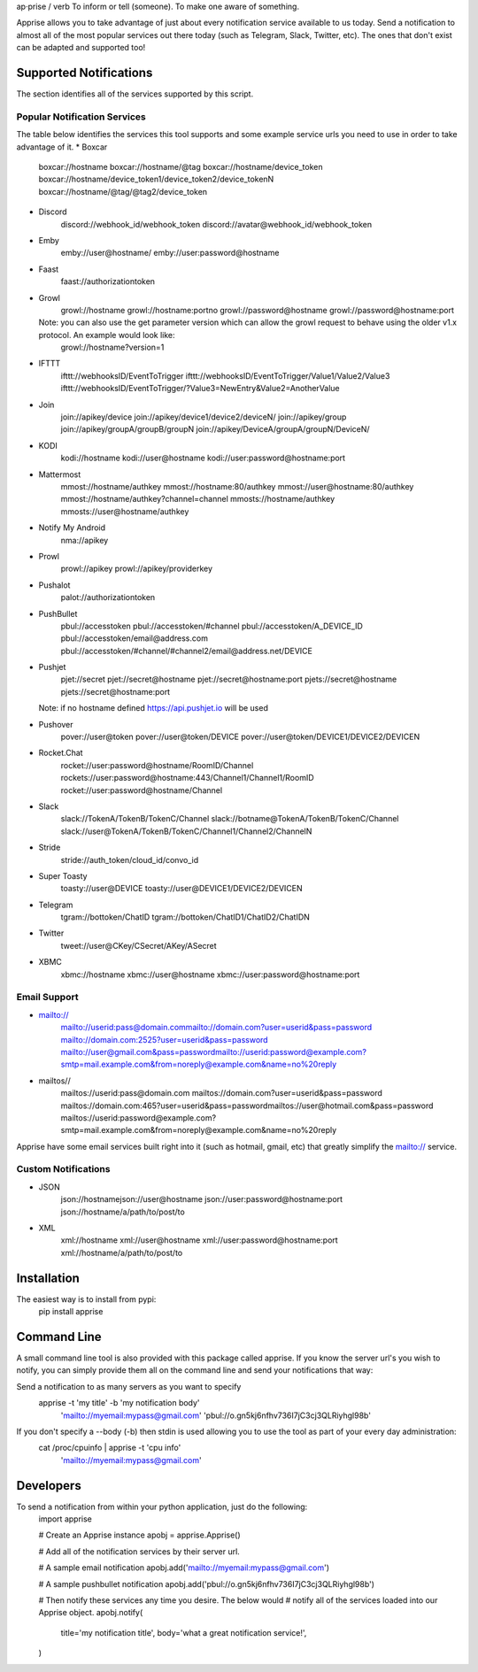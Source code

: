 ap·prise / verb
To inform or tell (someone). To make one aware of something.

Apprise allows you to take advantage of just about every notification service available to us today.  Send a notification to almost all of the most popular services out there today (such as Telegram, Slack, Twitter, etc). The ones that don't exist can be adapted and supported too!

Supported Notifications
=======================
The section identifies all of the services supported by this script.

Popular Notification Services
-----------------------------
The table below identifies the services this tool supports and some example service urls you need to use in order to take advantage of it.
* Boxcar
	boxcar://hostname
	boxcar://hostname/@tag
	boxcar://hostname/device_token
	boxcar://hostname/device_token1/device_token2/device_tokenN
	boxcar://hostname/@tag/@tag2/device_token

* Discord
	discord://webhook_id/webhook_token
	discord://avatar@webhook_id/webhook_token

* Emby
	emby://user@hostname/
	emby://user:password@hostname

* Faast
	faast://authorizationtoken

* Growl
	growl://hostname
	growl://hostname:portno
	growl://password@hostname
	growl://password@hostname:port

  Note: you can also use the get parameter version which can allow the growl request to behave using the older v1.x protocol. An example would look like:
	growl://hostname?version=1

* IFTTT
	ifttt://webhooksID/EventToTrigger
	ifttt://webhooksID/EventToTrigger/Value1/Value2/Value3
	ifttt://webhooksID/EventToTrigger/?Value3=NewEntry&Value2=AnotherValue

* Join
	join://apikey/device
	join://apikey/device1/device2/deviceN/
	join://apikey/group
	join://apikey/groupA/groupB/groupN
	join://apikey/DeviceA/groupA/groupN/DeviceN/

* KODI
	kodi://hostname
	kodi://user@hostname
	kodi://user:password@hostname:port

* Mattermost
	mmost://hostname/authkey
	mmost://hostname:80/authkey
	mmost://user@hostname:80/authkey
	mmost://hostname/authkey?channel=channel
	mmosts://hostname/authkey
	mmosts://user@hostname/authkey

* Notify My Android
	nma://apikey

* Prowl
	prowl://apikey
	prowl://apikey/providerkey

* Pushalot
	palot://authorizationtoken

* PushBullet
	pbul://accesstoken
	pbul://accesstoken/#channel
	pbul://accesstoken/A_DEVICE_ID
	pbul://accesstoken/email@address.com
	pbul://accesstoken/#channel/#channel2/email@address.net/DEVICE

* Pushjet
	pjet://secret
	pjet://secret@hostname
	pjet://secret@hostname:port
	pjets://secret@hostname
	pjets://secret@hostname:port

  Note: if no hostname defined https://api.pushjet.io will be used

* Pushover
	pover://user@token
	pover://user@token/DEVICE
	pover://user@token/DEVICE1/DEVICE2/DEVICEN

* Rocket.Chat
	rocket://user:password@hostname/RoomID/Channel
	rockets://user:password@hostname:443/Channel1/Channel1/RoomID
	rocket://user:password@hostname/Channel

* Slack
	slack://TokenA/TokenB/TokenC/Channel
	slack://botname@TokenA/TokenB/TokenC/Channel
	slack://user@TokenA/TokenB/TokenC/Channel1/Channel2/ChannelN

* Stride
	stride://auth_token/cloud_id/convo_id

* Super Toasty
	toasty://user@DEVICE
	toasty://user@DEVICE1/DEVICE2/DEVICEN

* Telegram
	tgram://bottoken/ChatID
	tgram://bottoken/ChatID1/ChatID2/ChatIDN

* Twitter
	tweet://user@CKey/CSecret/AKey/ASecret

* XBMC
	xbmc://hostname
	xbmc://user@hostname
	xbmc://user:password@hostname:port

Email Support
-------------
* mailto://
   mailto://userid:pass@domain.commailto://domain.com?user=userid&pass=password
   mailto://domain.com:2525?user=userid&pass=password
   mailto://user@gmail.com&pass=passwordmailto://userid:password@example.com?smtp=mail.example.com&from=noreply@example.com&name=no%20reply

* mailtos//
   mailtos://userid:pass@domain.com
   mailtos://domain.com?user=userid&pass=password
   mailtos://domain.com:465?user=userid&pass=passwordmailtos://user@hotmail.com&pass=password
   mailtos://userid:password@example.com?smtp=mail.example.com&from=noreply@example.com&name=no%20reply

Apprise have some email services built right into it (such as hotmail, gmail, etc) that greatly simplify the mailto:// service.

Custom Notifications
--------------------
* JSON
	json://hostnamejson://user@hostname
	json://user:password@hostname:port
	json://hostname/a/path/to/post/to

* XML
	xml://hostname
	xml://user@hostname
	xml://user:password@hostname:port
	xml://hostname/a/path/to/post/to

Installation
============
The easiest way is to install from pypi:
	pip install apprise

Command Line
============
A small command line tool is also provided with this package called apprise. If you know the server url's you wish to notify, you can simply provide them all on the command line and send your notifications that way:

Send a notification to as many servers as you want to specify
	apprise -t 'my title' -b 'my notification body' \
	   'mailto://myemail:mypass@gmail.com' \
	   'pbul://o.gn5kj6nfhv736I7jC3cj3QLRiyhgl98b'

If you don't specify a --body (-b) then stdin is used allowing you to use the tool as part of your every day administration:
	cat /proc/cpuinfo | apprise -t 'cpu info' \
	      'mailto://myemail:mypass@gmail.com'

Developers
==========
To send a notification from within your python application, just do the following:
	import apprise

	# Create an Apprise instance
	apobj = apprise.Apprise()

	# Add all of the notification services by their server url.

	# A sample email notification
	apobj.add('mailto://myemail:mypass@gmail.com')

	# A sample pushbullet notification
	apobj.add('pbul://o.gn5kj6nfhv736I7jC3cj3QLRiyhgl98b')

	# Then notify these services any time you desire. The below would
	# notify all of the services loaded into our Apprise object.
	apobj.notify(
	    title='my notification title',
	    body='what a great notification service!',
	)


